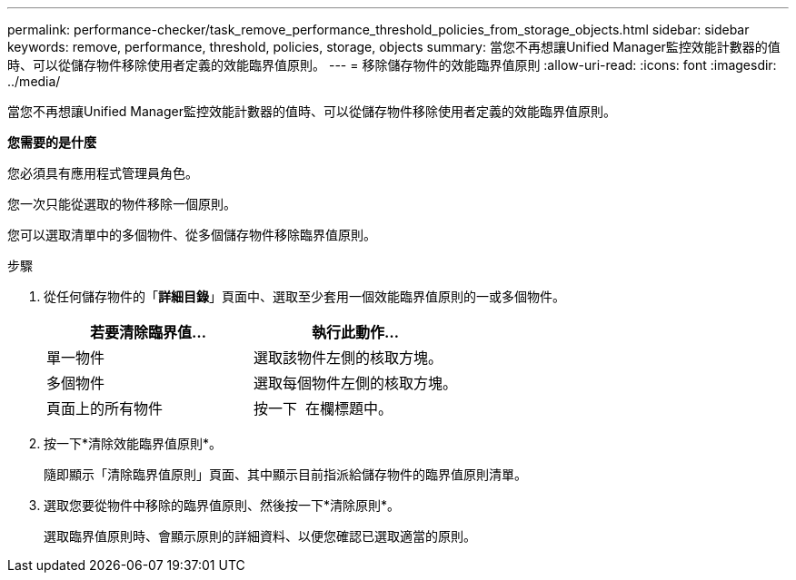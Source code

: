 ---
permalink: performance-checker/task_remove_performance_threshold_policies_from_storage_objects.html 
sidebar: sidebar 
keywords: remove, performance, threshold, policies, storage, objects 
summary: 當您不再想讓Unified Manager監控效能計數器的值時、可以從儲存物件移除使用者定義的效能臨界值原則。 
---
= 移除儲存物件的效能臨界值原則
:allow-uri-read: 
:icons: font
:imagesdir: ../media/


[role="lead"]
當您不再想讓Unified Manager監控效能計數器的值時、可以從儲存物件移除使用者定義的效能臨界值原則。

*您需要的是什麼*

您必須具有應用程式管理員角色。

您一次只能從選取的物件移除一個原則。

您可以選取清單中的多個物件、從多個儲存物件移除臨界值原則。

.步驟
. 從任何儲存物件的「*詳細目錄*」頁面中、選取至少套用一個效能臨界值原則的一或多個物件。
+
|===
| 若要清除臨界值... | 執行此動作... 


 a| 
單一物件
 a| 
選取該物件左側的核取方塊。



 a| 
多個物件
 a| 
選取每個物件左側的核取方塊。



 a| 
頁面上的所有物件
 a| 
按一下 image:../media/select_dropdown_65_png.gif[""] 在欄標題中。

|===
. 按一下*清除效能臨界值原則*。
+
隨即顯示「清除臨界值原則」頁面、其中顯示目前指派給儲存物件的臨界值原則清單。

. 選取您要從物件中移除的臨界值原則、然後按一下*清除原則*。
+
選取臨界值原則時、會顯示原則的詳細資料、以便您確認已選取適當的原則。


